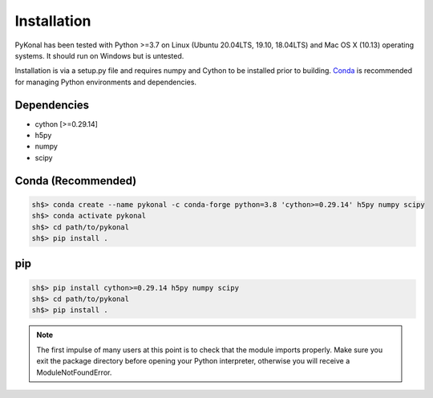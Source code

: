 Installation
============
PyKonal has been tested with Python >=3.7 on Linux (Ubuntu 20.04LTS, 19.10,
18.04LTS) and Mac OS X (10.13) operating systems. It should run on Windows but
is untested.

Installation is via a setup.py file and requires numpy and
Cython to be installed prior to building. `Conda <https://www.anaconda.com>`_
is recommended for managing Python environments and dependencies.  

Dependencies
------------
* cython [>=0.29.14]
* h5py
* numpy
* scipy


Conda (Recommended)
-------------------
.. highlight:: bash
.. code-block::

   sh$> conda create --name pykonal -c conda-forge python=3.8 'cython>=0.29.14' h5py numpy scipy
   sh$> conda activate pykonal
   sh$> cd path/to/pykonal
   sh$> pip install .

pip
---
.. code-block::

   sh$> pip install cython>=0.29.14 h5py numpy scipy
   sh$> cd path/to/pykonal
   sh$> pip install .

.. note:: The first impulse of many users at this point is to check that the
   module imports properly. Make sure you exit the package directory before
   opening your Python interpreter, otherwise you will receive a
   ModuleNotFoundError.
